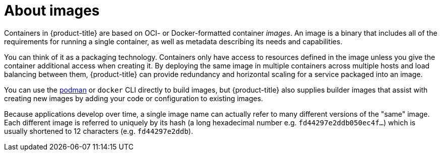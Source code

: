 // Module included in the following assemblies:
// * assembly/openshift_images
// * architecture/images.adoc

[id='images-about-{context}']
= About images

Containers in {product-title} are based on OCI- or
Docker-formatted container _images_. An image is a
binary that includes all of the requirements for running a single
container, as well as metadata describing its needs and capabilities.

You can think of it as a packaging technology. Containers only have access to
resources defined in the image unless you give the container additional access
when creating it. By deploying the same image in multiple containers across
multiple hosts and load balancing between them, {product-title} can provide
redundancy and horizontal scaling for a service packaged into an image.

You can use the link:https://access.redhat.com/documentation/en-us/red_hat_enterprise_linux_atomic_host/7/html-single/managing_containers/#using_podman_to_work_with_containers[podman] or `docker` CLI directly to build images, but {product-title} also
supplies builder images that assist with creating new images by adding your code
or configuration to existing images.

Because applications develop over time, a single image name can actually
refer to many different versions of the "same" image. Each different
image is referred to uniquely by its hash (a long hexadecimal number
e.g. `fd44297e2ddb050ec4f...`) which is usually shortened to 12
characters (e.g. `fd44297e2ddb`).
